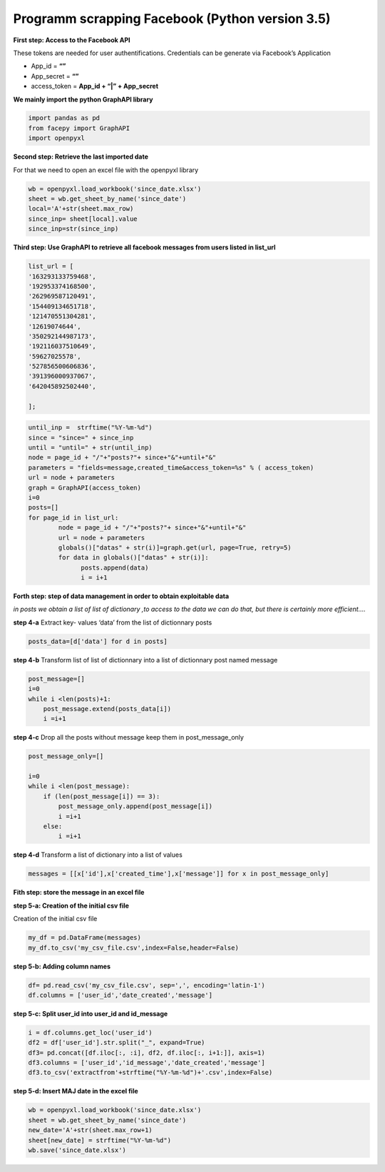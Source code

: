 
Programm scrapping Facebook (Python version 3.5)
~~~~~~~~~~~~~~~~~~~~~~~~~~~~~~~~~~~~~~~~~~~~~~~

**First step: Access to the Facebook API**

These tokens are needed for user authentifications. Credentials can be
generate via Facebook’s Application

-  App_id = **“”**
-  App_secret = **“”**
-  access_token = **App_id + “\|” + App_secret**

**We mainly import the python GraphAPI library**

.. code:: ipython3

    import pandas as pd
    from facepy import GraphAPI
    import openpyxl

**Second step: Retrieve the last imported date**

For that we need to open an excel file with the openpyxl library

.. code:: ipython3

    wb = openpyxl.load_workbook('since_date.xlsx')        
    sheet = wb.get_sheet_by_name('since_date')
    local='A'+str(sheet.max_row)
    since_inp= sheet[local].value  
    since_inp=str(since_inp)

**Third step: Use GraphAPI to retrieve all facebook messages from users
listed in list_url**


.. code:: ipython3

	list_url = [
	'163293133759468',
	'192953374168500',
	'262969587120491',
	'154409134651718',
	'121470551304281',
	'12619074644',
	'350292144987173',
	'192116037510649',
	'59627025578',
	'527856500606836',
	'391396000937067',
	'642045892502440',

	];

.. code:: ipython3

    until_inp =  strftime("%Y-%m-%d")
    since = "since=" + since_inp
    until = "until=" + str(until_inp)
    node = page_id + "/"+"posts?"+ since+"&"+until+"&"
    parameters = "fields=message,created_time&access_token=%s" % ( access_token)
    url = node + parameters
    graph = GraphAPI(access_token)
    i=0
    posts=[]
    for page_id in list_url:
            node = page_id + "/"+"posts?"+ since+"&"+until+"&"
            url = node + parameters
            globals()["datas" + str(i)]=graph.get(url, page=True, retry=5)
            for data in globals()["datas" + str(i)]:
                  posts.append(data)
                  i = i+1

**Forth step: step of data management in order to obtain exploitable
data**

*in posts we obtain a list of list of dictionary ,to access to the data
we can do that, but there is certainly more efficient….*

**step 4-a** Extract key- values ‘data’ from the list of dictionnary
posts

.. code:: ipython3

    posts_data=[d['data'] for d in posts]
    

**step 4-b** Transform list of list of dictionnary into a list of
dictionnary post named message

.. code:: ipython3

    post_message=[]
    i=0
    while i <len(posts)+1: 
        post_message.extend(posts_data[i])
        i =i+1

**step 4-c** Drop all the posts without message keep them in
post_message_only

.. code:: ipython3

    post_message_only=[]
    
    i=0
    while i <len(post_message):
        if (len(post_message[i]) == 3):
            post_message_only.append(post_message[i])
            i =i+1
        else:
            i =i+1

**step 4-d** Transform a list of dictionary into a list of values

.. code:: ipython3

    messages = [[x['id'],x['created_time'],x['message']] for x in post_message_only]

**Fith step: store the message in an excel file**

**step 5-a: Creation of the initial csv file**

Creation of the initial csv file

.. code:: ipython3

    my_df = pd.DataFrame(messages)
    my_df.to_csv('my_csv_file.csv',index=False,header=False)

**step 5-b: Adding column names**

.. code:: ipython3

    df= pd.read_csv('my_csv_file.csv', sep=',', encoding='latin-1')
    df.columns = ['user_id','date_created','message']

**step 5-c: Split user_id into user_id and id_message**

.. code:: ipython3

    i = df.columns.get_loc('user_id')
    df2 = df['user_id'].str.split("_", expand=True)
    df3= pd.concat([df.iloc[:, :i], df2, df.iloc[:, i+1:]], axis=1)
    df3.columns = ['user_id','id_message','date_created','message']
    df3.to_csv('extractfrom'+strftime("%Y-%m-%d")+'.csv',index=False)

**step 5-d: Insert MAJ date in the excel file**

.. code:: ipython3

    wb = openpyxl.load_workbook('since_date.xlsx')
    sheet = wb.get_sheet_by_name('since_date')
    new_date='A'+str(sheet.max_row+1)
    sheet[new_date] = strftime("%Y-%m-%d")
    wb.save('since_date.xlsx')

